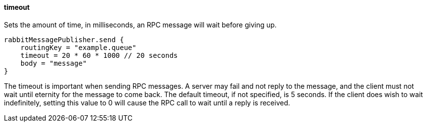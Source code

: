 ==== timeout

Sets the amount of time, in milliseconds, an RPC message will wait before giving up.

[source,groovy]
rabbitMessagePublisher.send {
    routingKey = "example.queue"
    timeout = 20 * 60 * 1000 // 20 seconds
    body = "message"
}

The timeout is important when sending RPC messages. A server may fail and not reply to the message, and the client must not wait until eternity for the message to come back. The default
timeout, if not specified, is 5 seconds. If the client does wish to wait indefinitely, setting this value to 0 will cause the RPC call to wait until a reply is received.
